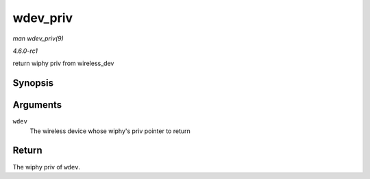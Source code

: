 
.. _API-wdev-priv:

=========
wdev_priv
=========

*man wdev_priv(9)*

*4.6.0-rc1*

return wiphy priv from wireless_dev


Synopsis
========

.. c:function:: void ⋆ wdev_priv( struct wireless_dev * wdev )

Arguments
=========

``wdev``
    The wireless device whose wiphy's priv pointer to return


Return
======

The wiphy priv of ``wdev``.

